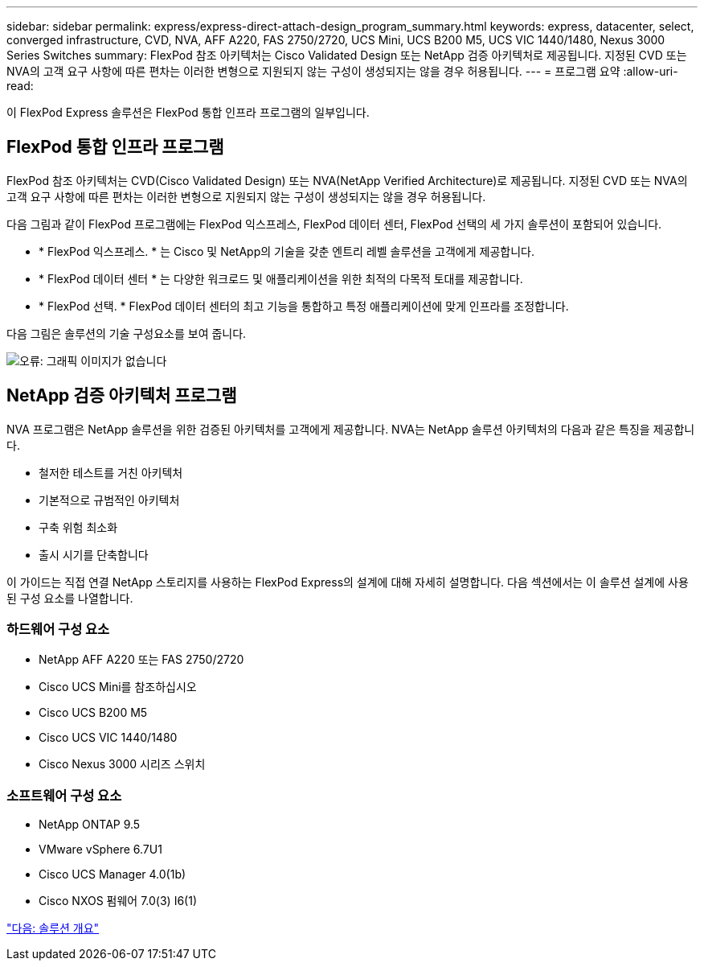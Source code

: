 ---
sidebar: sidebar 
permalink: express/express-direct-attach-design_program_summary.html 
keywords: express, datacenter, select, converged infrastructure, CVD, NVA, AFF A220, FAS 2750/2720, UCS Mini, UCS B200 M5, UCS VIC 1440/1480, Nexus 3000 Series Switches 
summary: FlexPod 참조 아키텍처는 Cisco Validated Design 또는 NetApp 검증 아키텍처로 제공됩니다. 지정된 CVD 또는 NVA의 고객 요구 사항에 따른 편차는 이러한 변형으로 지원되지 않는 구성이 생성되지는 않을 경우 허용됩니다. 
---
= 프로그램 요약
:allow-uri-read: 


이 FlexPod Express 솔루션은 FlexPod 통합 인프라 프로그램의 일부입니다.



== FlexPod 통합 인프라 프로그램

FlexPod 참조 아키텍처는 CVD(Cisco Validated Design) 또는 NVA(NetApp Verified Architecture)로 제공됩니다. 지정된 CVD 또는 NVA의 고객 요구 사항에 따른 편차는 이러한 변형으로 지원되지 않는 구성이 생성되지는 않을 경우 허용됩니다.

다음 그림과 같이 FlexPod 프로그램에는 FlexPod 익스프레스, FlexPod 데이터 센터, FlexPod 선택의 세 가지 솔루션이 포함되어 있습니다.

* * FlexPod 익스프레스. * 는 Cisco 및 NetApp의 기술을 갖춘 엔트리 레벨 솔루션을 고객에게 제공합니다.
* * FlexPod 데이터 센터 * 는 다양한 워크로드 및 애플리케이션을 위한 최적의 다목적 토대를 제공합니다.
* * FlexPod 선택. * FlexPod 데이터 센터의 최고 기능을 통합하고 특정 애플리케이션에 맞게 인프라를 조정합니다.


다음 그림은 솔루션의 기술 구성요소를 보여 줍니다.

image:express-direct-attach-design_image1.png["오류: 그래픽 이미지가 없습니다"]



== NetApp 검증 아키텍처 프로그램

NVA 프로그램은 NetApp 솔루션을 위한 검증된 아키텍처를 고객에게 제공합니다. NVA는 NetApp 솔루션 아키텍처의 다음과 같은 특징을 제공합니다.

* 철저한 테스트를 거친 아키텍처
* 기본적으로 규범적인 아키텍처
* 구축 위험 최소화
* 출시 시기를 단축합니다


이 가이드는 직접 연결 NetApp 스토리지를 사용하는 FlexPod Express의 설계에 대해 자세히 설명합니다. 다음 섹션에서는 이 솔루션 설계에 사용된 구성 요소를 나열합니다.



=== 하드웨어 구성 요소

* NetApp AFF A220 또는 FAS 2750/2720
* Cisco UCS Mini를 참조하십시오
* Cisco UCS B200 M5
* Cisco UCS VIC 1440/1480
* Cisco Nexus 3000 시리즈 스위치




=== 소프트웨어 구성 요소

* NetApp ONTAP 9.5
* VMware vSphere 6.7U1
* Cisco UCS Manager 4.0(1b)
* Cisco NXOS 펌웨어 7.0(3) I6(1)


link:express-direct-attach-design_solution_overview.html["다음: 솔루션 개요"]

